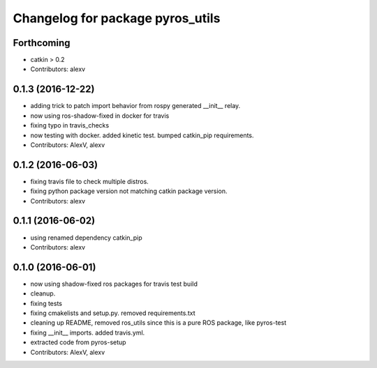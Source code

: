 ^^^^^^^^^^^^^^^^^^^^^^^^^^^^^^^^^
Changelog for package pyros_utils
^^^^^^^^^^^^^^^^^^^^^^^^^^^^^^^^^

Forthcoming
-----------
* catkin > 0.2
* Contributors: alexv

0.1.3 (2016-12-22)
------------------
* adding trick to patch import behavior from rospy generated __init_\_ relay.
* now using ros-shadow-fixed in docker for travis
* fixing typo in travis_checks
* now testing with docker. added kinetic test. bumped catkin_pip requirements.
* Contributors: AlexV, alexv

0.1.2 (2016-06-03)
------------------
* fixing travis file to check multiple distros.
* fixing python package version not matching catkin package version.
* Contributors: alexv

0.1.1 (2016-06-02)
------------------
* using renamed dependency catkin_pip
* Contributors: alexv

0.1.0 (2016-06-01)
------------------
* now using shadow-fixed ros packages for travis test build
* cleanup.
* fixing tests
* fixing cmakelists and setup.py. removed requirements.txt
* cleaning up README, removed ros_utils since this is a pure ROS package, like pyros-test
* fixing __init_\_ imports. added travis.yml.
* extracted code from pyros-setup
* Contributors: AlexV, alexv
